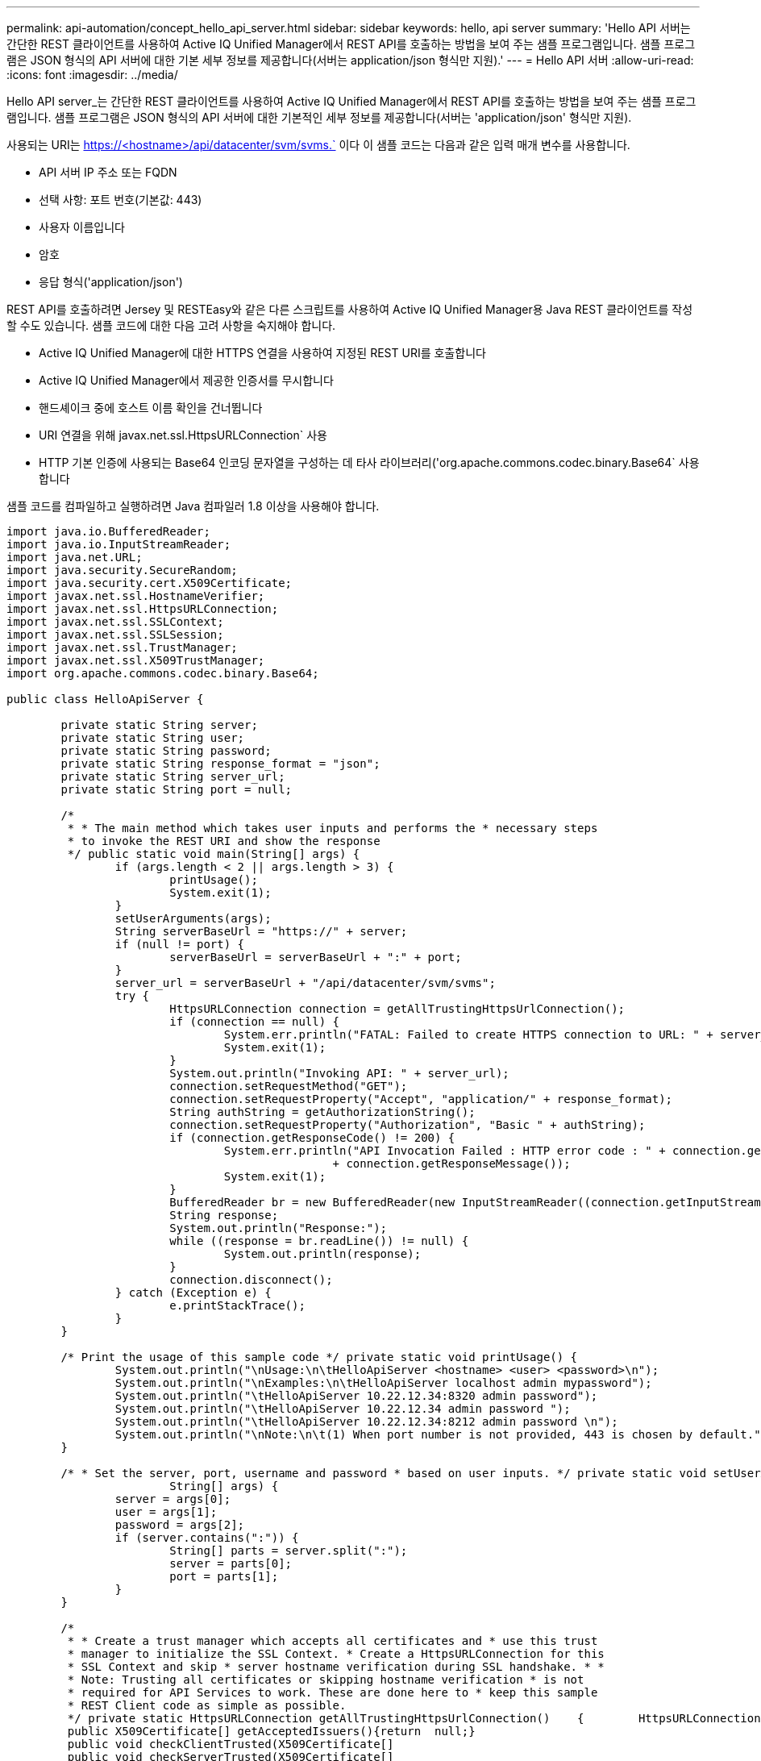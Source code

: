 ---
permalink: api-automation/concept_hello_api_server.html 
sidebar: sidebar 
keywords: hello, api server 
summary: 'Hello API 서버는 간단한 REST 클라이언트를 사용하여 Active IQ Unified Manager에서 REST API를 호출하는 방법을 보여 주는 샘플 프로그램입니다. 샘플 프로그램은 JSON 형식의 API 서버에 대한 기본 세부 정보를 제공합니다(서버는 application/json 형식만 지원).' 
---
= Hello API 서버
:allow-uri-read: 
:icons: font
:imagesdir: ../media/


[role="lead"]
Hello API server_는 간단한 REST 클라이언트를 사용하여 Active IQ Unified Manager에서 REST API를 호출하는 방법을 보여 주는 샘플 프로그램입니다. 샘플 프로그램은 JSON 형식의 API 서버에 대한 기본적인 세부 정보를 제공합니다(서버는 'application/json' 형식만 지원).

사용되는 URI는 https://<hostname>/api/datacenter/svm/svms.` 이다 이 샘플 코드는 다음과 같은 입력 매개 변수를 사용합니다.

* API 서버 IP 주소 또는 FQDN
* 선택 사항: 포트 번호(기본값: 443)
* 사용자 이름입니다
* 암호
* 응답 형식('application/json')


REST API를 호출하려면 Jersey 및 RESTEasy와 같은 다른 스크립트를 사용하여 Active IQ Unified Manager용 Java REST 클라이언트를 작성할 수도 있습니다. 샘플 코드에 대한 다음 고려 사항을 숙지해야 합니다.

* Active IQ Unified Manager에 대한 HTTPS 연결을 사용하여 지정된 REST URI를 호출합니다
* Active IQ Unified Manager에서 제공한 인증서를 무시합니다
* 핸드셰이크 중에 호스트 이름 확인을 건너뜁니다
* URI 연결을 위해 javax.net.ssl.HttpsURLConnection` 사용
* HTTP 기본 인증에 사용되는 Base64 인코딩 문자열을 구성하는 데 타사 라이브러리('org.apache.commons.codec.binary.Base64` 사용합니다


샘플 코드를 컴파일하고 실행하려면 Java 컴파일러 1.8 이상을 사용해야 합니다.

[listing]
----
import java.io.BufferedReader;
import java.io.InputStreamReader;
import java.net.URL;
import java.security.SecureRandom;
import java.security.cert.X509Certificate;
import javax.net.ssl.HostnameVerifier;
import javax.net.ssl.HttpsURLConnection;
import javax.net.ssl.SSLContext;
import javax.net.ssl.SSLSession;
import javax.net.ssl.TrustManager;
import javax.net.ssl.X509TrustManager;
import org.apache.commons.codec.binary.Base64;

public class HelloApiServer {

	private static String server;
	private static String user;
	private static String password;
	private static String response_format = "json";
	private static String server_url;
	private static String port = null;

	/*
	 * * The main method which takes user inputs and performs the * necessary steps
	 * to invoke the REST URI and show the response
	 */ public static void main(String[] args) {
		if (args.length < 2 || args.length > 3) {
			printUsage();
			System.exit(1);
		}
		setUserArguments(args);
		String serverBaseUrl = "https://" + server;
		if (null != port) {
			serverBaseUrl = serverBaseUrl + ":" + port;
		}
		server_url = serverBaseUrl + "/api/datacenter/svm/svms";
		try {
			HttpsURLConnection connection = getAllTrustingHttpsUrlConnection();
			if (connection == null) {
				System.err.println("FATAL: Failed to create HTTPS connection to URL: " + server_url);
				System.exit(1);
			}
			System.out.println("Invoking API: " + server_url);
			connection.setRequestMethod("GET");
			connection.setRequestProperty("Accept", "application/" + response_format);
			String authString = getAuthorizationString();
			connection.setRequestProperty("Authorization", "Basic " + authString);
			if (connection.getResponseCode() != 200) {
				System.err.println("API Invocation Failed : HTTP error code : " + connection.getResponseCode() + " : "
						+ connection.getResponseMessage());
				System.exit(1);
			}
			BufferedReader br = new BufferedReader(new InputStreamReader((connection.getInputStream())));
			String response;
			System.out.println("Response:");
			while ((response = br.readLine()) != null) {
				System.out.println(response);
			}
			connection.disconnect();
		} catch (Exception e) {
			e.printStackTrace();
		}
	}

	/* Print the usage of this sample code */ private static void printUsage() {
		System.out.println("\nUsage:\n\tHelloApiServer <hostname> <user> <password>\n");
		System.out.println("\nExamples:\n\tHelloApiServer localhost admin mypassword");
		System.out.println("\tHelloApiServer 10.22.12.34:8320 admin password");
		System.out.println("\tHelloApiServer 10.22.12.34 admin password ");
		System.out.println("\tHelloApiServer 10.22.12.34:8212 admin password \n");
		System.out.println("\nNote:\n\t(1) When port number is not provided, 443 is chosen by default.");
	}

	/* * Set the server, port, username and password * based on user inputs. */ private static void setUserArguments(
			String[] args) {
		server = args[0];
		user = args[1];
		password = args[2];
		if (server.contains(":")) {
			String[] parts = server.split(":");
			server = parts[0];
			port = parts[1];
		}
	}

	/*
	 * * Create a trust manager which accepts all certificates and * use this trust
	 * manager to initialize the SSL Context. * Create a HttpsURLConnection for this
	 * SSL Context and skip * server hostname verification during SSL handshake. * *
	 * Note: Trusting all certificates or skipping hostname verification * is not
	 * required for API Services to work. These are done here to * keep this sample
	 * REST Client code as simple as possible.
	 */ private static HttpsURLConnection getAllTrustingHttpsUrlConnection()    {        HttpsURLConnection conn = null;        try {            /* Creating a trust manager that does not validate certificate chains */            TrustManager[] trustAllCertificatesManager = new                    TrustManager[]{new X509TrustManager(){
	 public X509Certificate[] getAcceptedIssuers(){return  null;}
	 public void checkClientTrusted(X509Certificate[]                                                       certs, String authType){}
	 public void checkServerTrusted(X509Certificate[]                                                       certs, String authType){}            }};            /* Initialize the SSLContext with the all-trusting trust manager */
	 SSLContext sslContext = SSLContext.getInstance("TLS");            sslContext.init(null, trustAllCertificatesManager, new                    SecureRandom());            HttpsURLConnection.setDefaultSSLSocketFactory(sslContext.getSocketFactory());            URL url = new URL(server_url);            conn = (HttpsURLConnection) url.openConnection();            /* Do not perform an actual hostname verification during SSL Handshake.            Let all hostname pass through as verified.*/            conn.setHostnameVerifier(new HostnameVerifier() {                public boolean verify(String host, SSLSession                        session) {                    return true;                }            });        } catch (Exception e) {            e.printStackTrace();        }        return conn;    }

	/*
	 * * This forms the Base64 encoded string using the username and password *
	 * provided by the user. This is required for HTTP Basic Authentication.
	 */ private static String getAuthorizationString() {
		String userPassword = user + ":" + password;
		byte[] authEncodedBytes = Base64.encodeBase64(userPassword.getBytes());
		String authString = new String(authEncodedBytes);
		return authString;
	}

}
----